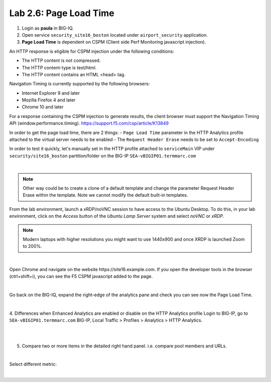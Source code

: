 Lab 2.6: Page Load Time
-----------------------
1. Login as **paula** in BIG-IQ.

2. Open service ``security_site16_boston`` located under ``airport_security`` application.

3. **Page Load Time** is dependent on CSPM (Client side Perf Monitoring javascript injection).

An HTTP response is eligible for CSPM injection under the following conditions:

- The HTTP content is not compressed.
- The HTTP content-type is text/html.
- The HTTP content contains an HTML <head> tag.

Navigation Timing is currently supported by the following browsers:

- Internet Explorer 9 and later
- Mozilla Firefox 4 and later
- Chrome 10 and later

For a response containing the CSPM injection to generate results, the client browser must support the Navigation Timing API (window.performance.timing).
https://support.f5.com/csp/article/K13849

In order to get the page load time, there are 2 things:
- ``Page Load Time`` parameter in the HTTP Analytics profile attached to the virtual server needs to be enabled
- The ``Request Header Erase`` needs to be set to ``Accept-Encoding``

In order to test it quickly, let's manually set in the HTTP profile attached to ``serviceMain`` VIP under ``security/site16_boston`` partition/folder on the BIG-IP ``SEA-vBIGIP01.termmarc.com``

.. image:: ../pictures/module2/img_module2_lab6_1.png
   :align: center
   :scale: 50%

|

.. note:: Other way could be to create a clone of a default template and change the parameter Request Header Erase within the template. Note we cannot modify the default built-in templates.


From the lab environment, launch a xRDP/noVNC session to have access to the Ubuntu Desktop. To do this, in your lab environment, click on the *Access* button
of the *Ubuntu Lamp Server* system and select *noVNC* or *xRDP*.

.. note:: Modern laptops with higher resolutions you might want to use 1440x900 and once XRDP is launched Zoom to 200%.

.. image:: ../../pictures/udf_ubuntu.png
    :align: left
    :scale: 60%

|

Open Chrome and navigate on the website https\:\/\/site16.example.com. If you open the developer tools in the browser (ctrl+shift+i), you can see the F5 CSPM javascript added to the page.

.. image:: ../pictures/module2/img_module2_lab6_2.png
   :align: center
   :scale: 50%

|

Go back on the BIG-IQ, expand the right-edge of the analytics pane and check you can see now the Page Load Time.

.. image:: ../pictures/module2/img_module2_lab6_3.png
   :align: center
   :scale: 50%

|

4. Differences when Enhanced Analytics are enabled or disable on the HTTP Analytics profile
Login to BIG-IP, go to ``SEA-vBIGIP01.termmarc.com`` BIG-IP, Local Traffic > Profiles > Analytics > HTTP Analytics.

.. image:: ../pictures/module2/img_module2_lab6_4.png
   :align: center
   :scale: 50%

|

.. image:: ../pictures/module2/img_module2_lab6_5.png
   :align: center
   :scale: 50%

|

5. Compare two or more items in the detailed right hand panel. i.e. compare pool members and URLs.

.. image:: ../pictures/module2/img_module2_lab6_6.png
   :align: center
   :scale: 50%

|

Select different metric:

.. image:: ../pictures/module2/img_module2_lab6_7.png
   :align: center
   :scale: 50%

|
